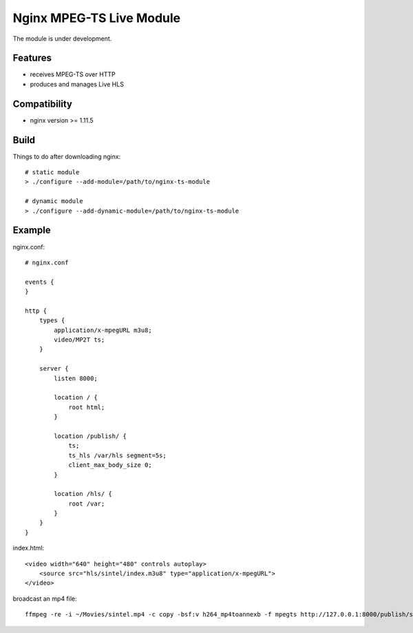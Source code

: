 *************************
Nginx MPEG-TS Live Module
*************************

The module is under development.


Features
========

- receives MPEG-TS over HTTP
- produces and manages Live HLS


Compatibility
=============

- nginx version >= 1.11.5


Build
=====

Things to do after downloading nginx::

    # static module
    > ./configure --add-module=/path/to/nginx-ts-module

    # dynamic module
    > ./configure --add-dynamic-module=/path/to/nginx-ts-module


Example
=======

nginx.conf::

    # nginx.conf

    events {
    }

    http {
        types {
            application/x-mpegURL m3u8;
            video/MP2T ts;
        }

        server {
            listen 8000;

            location / {
                root html;
            }

            location /publish/ {
                ts;
                ts_hls /var/hls segment=5s;
                client_max_body_size 0;
            }

            location /hls/ {
                root /var;
            }
        }
    }

index.html::

    <video width="640" height="480" controls autoplay>
        <source src="hls/sintel/index.m3u8" type="application/x-mpegURL">
    </video>

broadcast an mp4 file::

    ffmpeg -re -i ~/Movies/sintel.mp4 -c copy -bsf:v h264_mp4toannexb -f mpegts http://127.0.0.1:8000/publish/sintel
